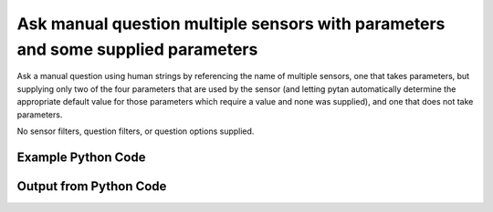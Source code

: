 
Ask manual question multiple sensors with parameters and some supplied parameters
==========================================================================================

Ask a manual question using human strings by referencing the name of multiple sensors, one that takes parameters, but supplying only two of the four parameters that are used by the sensor (and letting pytan automatically determine the appropriate default value for those parameters which require a value and none was supplied), and one that does not take parameters.

No sensor filters, question filters, or question options supplied.

Example Python Code
----------------------------------------------------------------------------------------

.. code-block:: python
    :linenos:


    
    import os
    import sys
    sys.dont_write_bytecode = True
    
    # Determine our script name, script dir
    my_file = os.path.abspath(sys.argv[0])
    my_dir = os.path.dirname(my_file)
    
    # determine the pytan lib dir and add it to the path
    parent_dir = os.path.dirname(my_dir)
    pytan_root_dir = os.path.dirname(parent_dir)
    lib_dir = os.path.join(pytan_root_dir, 'lib')
    path_adds = [lib_dir]
    
    for aa in path_adds:
        if aa not in sys.path:
            sys.path.append(aa)
    
    
    # connection info for Tanium Server
    USERNAME = "Tanium User"
    PASSWORD = "T@n!um"
    HOST = "172.16.31.128"
    PORT = "443"
    
    # Logging conrols
    LOGLEVEL = 2
    DEBUGFORMAT = False
    
    import tempfile
    
    import pytan
    handler = pytan.Handler(
        username=USERNAME,
        password=PASSWORD,
        host=HOST,
        port=PORT,
        loglevel=LOGLEVEL,
        debugformat=DEBUGFORMAT,
    )
    
    print handler
    
    # setup the arguments for the handler method
    kwargs = {}
    kwargs["sensors"] = [u'Folder Name Search with RegEx Match{dirname=Program Files,regex=Microsoft.*}',
     u'Computer Name']
    kwargs["qtype"] = u'manual'
    
    # call the handler with the ask method, passing in kwargs for arguments
    response = handler.ask(**kwargs)
    import pprint, io
    
    print ""
    print "Type of response: ", type(response)
    
    print ""
    print "Pretty print of response:"
    print pprint.pformat(response)
    
    print ""
    print "Equivalent Question if it were to be asked in the Tanium Console: "
    print response['question_object'].query_text
    
    # create an IO stream to store CSV results to
    out = io.BytesIO()
    
    # call the write_csv() method to convert response to CSV and store it in out
    response['question_results'].write_csv(out, response['question_results'])
    
    print ""
    print "CSV Results of response: "
    out = out.getvalue()
    if len(out.splitlines()) > 15:
        out = out.splitlines()[0:15]
        out.append('..trimmed for brevity..')
        out = '\n'.join(out)
    print out
    


Output from Python Code
----------------------------------------------------------------------------------------

.. code-block:: none
    :linenos:


    Handler for Session to 172.16.31.128:443, Authenticated: True, Version: Not yet determined!
    2015-08-07 19:40:30,754 DEBUG    pytan.handler.QuestionPoller: ID 1284: id resolved to 1284
    2015-08-07 19:40:30,754 DEBUG    pytan.handler.QuestionPoller: ID 1284: expiration resolved to 2015-08-07T19:50:30
    2015-08-07 19:40:30,754 DEBUG    pytan.handler.QuestionPoller: ID 1284: query_text resolved to Get Folder Name Search with RegEx Match[Program Files, , No, No, Microsoft.*] and Computer Name from all machines
    2015-08-07 19:40:30,754 DEBUG    pytan.handler.QuestionPoller: ID 1284: id resolved to 1284
    2015-08-07 19:40:30,754 DEBUG    pytan.handler.QuestionPoller: ID 1284: Object Info resolved to Question ID: 1284, Query: Get Folder Name Search with RegEx Match[Program Files, , No, No, Microsoft.*] and Computer Name from all machines
    2015-08-07 19:40:30,757 DEBUG    pytan.handler.QuestionPoller: ID 1284: Progress: Tested: 0, Passed: 0, MR Tested: 0, MR Passed: 0, Est Total: 2, Row Count: 0
    2015-08-07 19:40:30,757 DEBUG    pytan.handler.QuestionPoller: ID 1284: Timing: Started: 2015-08-07 19:40:30.754560, Expiration: 2015-08-07 19:50:30, Override Timeout: None, Elapsed Time: 0:00:00.002925, Left till expiry: 0:09:59.242518, Loop Count: 1
    2015-08-07 19:40:30,757 INFO     pytan.handler.QuestionPoller: ID 1284: Progress Changed 0% (0 of 2)
    2015-08-07 19:40:35,761 DEBUG    pytan.handler.QuestionPoller: ID 1284: Progress: Tested: 0, Passed: 0, MR Tested: 0, MR Passed: 0, Est Total: 2, Row Count: 0
    2015-08-07 19:40:35,761 DEBUG    pytan.handler.QuestionPoller: ID 1284: Timing: Started: 2015-08-07 19:40:30.754560, Expiration: 2015-08-07 19:50:30, Override Timeout: None, Elapsed Time: 0:00:05.007403, Left till expiry: 0:09:54.238040, Loop Count: 2
    2015-08-07 19:40:40,766 DEBUG    pytan.handler.QuestionPoller: ID 1284: Progress: Tested: 0, Passed: 0, MR Tested: 0, MR Passed: 0, Est Total: 2, Row Count: 0
    2015-08-07 19:40:40,766 DEBUG    pytan.handler.QuestionPoller: ID 1284: Timing: Started: 2015-08-07 19:40:30.754560, Expiration: 2015-08-07 19:50:30, Override Timeout: None, Elapsed Time: 0:00:10.011661, Left till expiry: 0:09:49.233783, Loop Count: 3
    2015-08-07 19:40:45,773 DEBUG    pytan.handler.QuestionPoller: ID 1284: Progress: Tested: 0, Passed: 0, MR Tested: 0, MR Passed: 0, Est Total: 2, Row Count: 0
    2015-08-07 19:40:45,773 DEBUG    pytan.handler.QuestionPoller: ID 1284: Timing: Started: 2015-08-07 19:40:30.754560, Expiration: 2015-08-07 19:50:30, Override Timeout: None, Elapsed Time: 0:00:15.018672, Left till expiry: 0:09:44.226770, Loop Count: 4
    2015-08-07 19:40:50,777 DEBUG    pytan.handler.QuestionPoller: ID 1284: Progress: Tested: 0, Passed: 0, MR Tested: 0, MR Passed: 0, Est Total: 2, Row Count: 0
    2015-08-07 19:40:50,777 DEBUG    pytan.handler.QuestionPoller: ID 1284: Timing: Started: 2015-08-07 19:40:30.754560, Expiration: 2015-08-07 19:50:30, Override Timeout: None, Elapsed Time: 0:00:20.022850, Left till expiry: 0:09:39.222593, Loop Count: 5
    2015-08-07 19:40:55,782 DEBUG    pytan.handler.QuestionPoller: ID 1284: Progress: Tested: 0, Passed: 0, MR Tested: 0, MR Passed: 0, Est Total: 2, Row Count: 0
    2015-08-07 19:40:55,782 DEBUG    pytan.handler.QuestionPoller: ID 1284: Timing: Started: 2015-08-07 19:40:30.754560, Expiration: 2015-08-07 19:50:30, Override Timeout: None, Elapsed Time: 0:00:25.027993, Left till expiry: 0:09:34.217450, Loop Count: 6
    2015-08-07 19:41:00,790 DEBUG    pytan.handler.QuestionPoller: ID 1284: Progress: Tested: 0, Passed: 0, MR Tested: 0, MR Passed: 0, Est Total: 2, Row Count: 0
    2015-08-07 19:41:00,790 DEBUG    pytan.handler.QuestionPoller: ID 1284: Timing: Started: 2015-08-07 19:40:30.754560, Expiration: 2015-08-07 19:50:30, Override Timeout: None, Elapsed Time: 0:00:30.036024, Left till expiry: 0:09:29.209419, Loop Count: 7
    2015-08-07 19:41:05,798 DEBUG    pytan.handler.QuestionPoller: ID 1284: Progress: Tested: 0, Passed: 0, MR Tested: 0, MR Passed: 0, Est Total: 2, Row Count: 0
    2015-08-07 19:41:05,798 DEBUG    pytan.handler.QuestionPoller: ID 1284: Timing: Started: 2015-08-07 19:40:30.754560, Expiration: 2015-08-07 19:50:30, Override Timeout: None, Elapsed Time: 0:00:35.044097, Left till expiry: 0:09:24.201346, Loop Count: 8
    2015-08-07 19:41:10,805 DEBUG    pytan.handler.QuestionPoller: ID 1284: Progress: Tested: 0, Passed: 0, MR Tested: 0, MR Passed: 0, Est Total: 2, Row Count: 0
    2015-08-07 19:41:10,805 DEBUG    pytan.handler.QuestionPoller: ID 1284: Timing: Started: 2015-08-07 19:40:30.754560, Expiration: 2015-08-07 19:50:30, Override Timeout: None, Elapsed Time: 0:00:40.050634, Left till expiry: 0:09:19.194810, Loop Count: 9
    2015-08-07 19:41:15,809 DEBUG    pytan.handler.QuestionPoller: ID 1284: Progress: Tested: 0, Passed: 0, MR Tested: 0, MR Passed: 0, Est Total: 2, Row Count: 0
    2015-08-07 19:41:15,809 DEBUG    pytan.handler.QuestionPoller: ID 1284: Timing: Started: 2015-08-07 19:40:30.754560, Expiration: 2015-08-07 19:50:30, Override Timeout: None, Elapsed Time: 0:00:45.054617, Left till expiry: 0:09:14.190826, Loop Count: 10
    2015-08-07 19:41:20,813 DEBUG    pytan.handler.QuestionPoller: ID 1284: Progress: Tested: 0, Passed: 0, MR Tested: 0, MR Passed: 0, Est Total: 2, Row Count: 0
    2015-08-07 19:41:20,813 DEBUG    pytan.handler.QuestionPoller: ID 1284: Timing: Started: 2015-08-07 19:40:30.754560, Expiration: 2015-08-07 19:50:30, Override Timeout: None, Elapsed Time: 0:00:50.058554, Left till expiry: 0:09:09.186891, Loop Count: 11
    2015-08-07 19:41:25,817 DEBUG    pytan.handler.QuestionPoller: ID 1284: Progress: Tested: 2, Passed: 2, MR Tested: 2, MR Passed: 2, Est Total: 2, Row Count: 2
    2015-08-07 19:41:25,817 DEBUG    pytan.handler.QuestionPoller: ID 1284: Timing: Started: 2015-08-07 19:40:30.754560, Expiration: 2015-08-07 19:50:30, Override Timeout: None, Elapsed Time: 0:00:55.063175, Left till expiry: 0:09:04.182268, Loop Count: 12
    2015-08-07 19:41:25,817 INFO     pytan.handler.QuestionPoller: ID 1284: Progress Changed 100% (2 of 2)
    2015-08-07 19:41:25,817 INFO     pytan.handler.QuestionPoller: ID 1284: Reached Threshold of 99% (2 of 2)
    
    Type of response:  <type 'dict'>
    
    Pretty print of response:
    {'poller_object': <pytan.pollers.QuestionPoller object at 0x10a614b50>,
     'poller_success': True,
     'question_object': <taniumpy.object_types.question.Question object at 0x10a5f51d0>,
     'question_results': <taniumpy.object_types.result_set.ResultSet object at 0x10a614f10>}
    
    Equivalent Question if it were to be asked in the Tanium Console: 
    Get Folder Name Search with RegEx Match[Program Files, , No, No, Microsoft.*] and Computer Name from all machines
    
    CSV Results of response: 
    Computer Name,"Folder Name Search with RegEx Match[Program Files, , No, No, Microsoft.*]"
    Casus-Belli.local,Windows Only
    JTANIUM1.localdomain,"C:\Program Files\VMware\VMware Tools\plugins\vmsvc
    C:\Program Files\Common Files\Microsoft Shared\VS7Debug
    C:\Program Files\Tanium\Tanium Server\http\taniumjs\sensor-query\src
    C:\Program Files\Microsoft SQL Server\110\LocalDB\Binn\Resources\1033
    C:\Program Files\Tanium\Tanium Server\http\tux\spin\src
    C:\Program Files\Tanium\Tanium Server\http\taniumjs\archived-question\src
    C:\Program Files\Tanium\Tanium Module Server\plugins\content
    C:\Program Files\Tanium\Tanium Server\http\libraries\kendoui\styles\Moonlight
    C:\Program Files\Common Files\VMware\Drivers\vmci\sockets\include
    C:\Program Files\Tanium\Tanium Server\http\taniumjs\plugin
    C:\Program Files\Common Files\Microsoft Shared\ink\ar-SA
    C:\Program Files\Tanium\Tanium Server\plugins\console\WorkbenchesManager
    C:\Program Files\Tanium\Tanium Module Server\logs
    ..trimmed for brevity..
